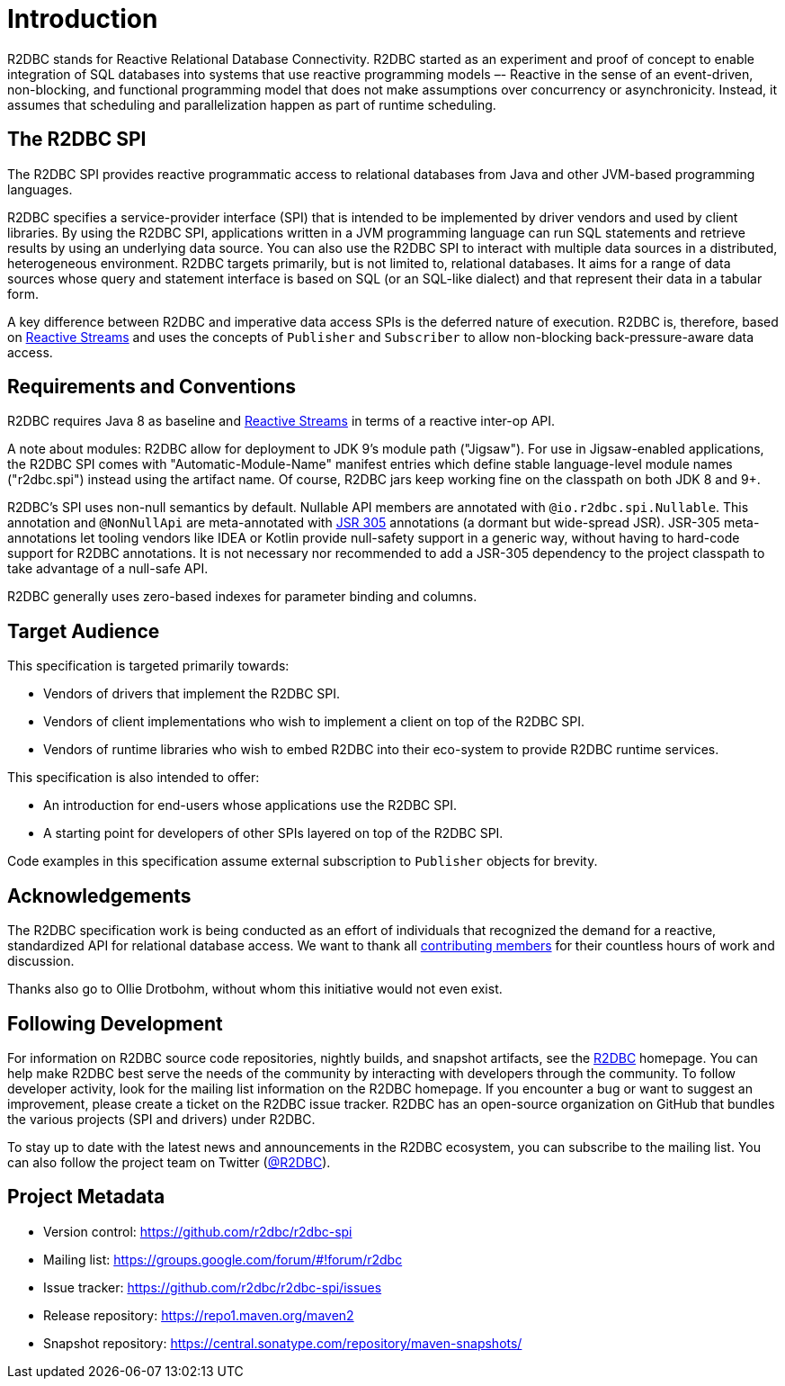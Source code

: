 [[introduction]]
= Introduction

[[introduction.what-is-r2dbc]]
R2DBC stands for Reactive Relational Database Connectivity.
R2DBC started as an experiment and proof of concept to enable integration of SQL databases into systems that use reactive programming models –- Reactive in the sense of an event-driven, non-blocking, and functional programming model that does not make assumptions over concurrency or asynchronicity.
Instead, it assumes that scheduling and parallelization happen as part of runtime scheduling.

[[introduction.r2dbc-spi]]
== The R2DBC SPI

The R2DBC SPI provides reactive programmatic access to relational databases from Java and other JVM-based programming languages.

R2DBC specifies a service-provider interface (SPI) that is intended to be implemented by driver vendors and used by client libraries.
By using the R2DBC SPI, applications written in a JVM programming language can run SQL statements and retrieve results by using an underlying data source.
You can also use the R2DBC SPI to interact with multiple data sources in a distributed, heterogeneous environment.
R2DBC targets primarily, but is not limited to, relational databases.
It aims for a range of data sources whose query and statement interface is based on SQL (or an SQL-like dialect) and that represent their data in a tabular form.

A key difference between R2DBC and imperative data access SPIs is the deferred nature of execution.
R2DBC is, therefore, based on https://www.reactive-streams.org/[Reactive Streams] and uses the concepts of `Publisher` and `Subscriber` to allow non-blocking back-pressure-aware data access.

[[introduction.requirements-conventions]]
== Requirements and Conventions

R2DBC requires Java 8 as baseline and https://www.reactive-streams.org/[Reactive Streams] in terms of a reactive inter-op API.

A note about modules: R2DBC allow for deployment to JDK 9's module path ("Jigsaw").
For use in Jigsaw-enabled applications, the R2DBC SPI comes with "Automatic-Module-Name" manifest entries which define stable language-level module names ("r2dbc.spi") instead using the artifact name.
Of course, R2DBC jars keep working fine on the classpath on both JDK 8 and 9+.

R2DBC's SPI uses non-null semantics by default.
Nullable API members are annotated with `@io.r2dbc.spi.Nullable`.
This annotation and `@NonNullApi` are meta-annotated with https://jcp.org/en/jsr/detail?id=305[JSR 305] annotations (a dormant but wide-spread JSR).
JSR-305 meta-annotations let tooling vendors like IDEA or Kotlin provide null-safety support in a generic way, without having to hard-code support for R2DBC annotations.
It is not necessary nor recommended to add a JSR-305 dependency to the project classpath to take advantage of a null-safe API.

R2DBC generally uses zero-based indexes for parameter binding and columns.

[[introduction.target-audience]]
== Target Audience

This specification is targeted primarily towards:

* Vendors of drivers that implement the R2DBC SPI.
* Vendors of client implementations who wish to implement a client on top of the R2DBC SPI.
* Vendors of runtime libraries who wish to embed R2DBC into their eco-system to provide R2DBC runtime services.

This specification is also intended to offer:

* An introduction for end-users whose applications use the R2DBC SPI.
* A starting point for developers of other SPIs layered on top of the R2DBC SPI.

Code examples in this specification assume external subscription to `Publisher` objects for brevity.

[[introduction.acknowledgements]]
== Acknowledgements

The R2DBC specification work is being conducted as an effort of individuals that recognized the demand for a reactive, standardized API for relational database access.
We want to thank all https://github.com/r2dbc/r2dbc-spi/graphs/contributors[contributing members] for their countless hours of work and discussion.

Thanks also go to Ollie Drotbohm, without whom this initiative would not even exist.

[[introduction.following]]
== Following Development

For information on R2DBC source code repositories, nightly builds, and snapshot artifacts, see the https://r2dbc.io/resources/[R2DBC] homepage.
You can help make R2DBC best serve the needs of the community by interacting with developers through the community.
To follow developer activity, look for the mailing list information on the R2DBC homepage.
If you encounter a bug or want to suggest an improvement, please create a ticket on the R2DBC issue tracker.
R2DBC has an open-source organization on GitHub that bundles the various projects (SPI and drivers) under R2DBC.

To stay up to date with the latest news and announcements in the R2DBC ecosystem, you can subscribe to the mailing list. You can also follow the project team on Twitter (https://twitter.com/r2dbc[@R2DBC]).

[[introduction.project-metadata]]
== Project Metadata

* Version control: https://github.com/r2dbc/r2dbc-spi
* Mailing list: link:++https://groups.google.com/forum/#!forum/r2dbc++[++https://groups.google.com/forum/#!forum/r2dbc++]
* Issue tracker: https://github.com/r2dbc/r2dbc-spi/issues
* Release repository: https://repo1.maven.org/maven2
* Snapshot repository: https://central.sonatype.com/repository/maven-snapshots/
